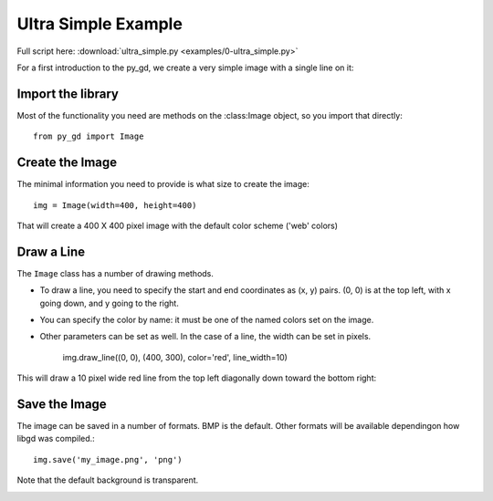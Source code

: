 .. _tutorial_ultra_simple:

Ultra Simple Example
====================

Full script here:  :download:`ultra_simple.py <examples/0-ultra_simple.py>`

For a first introduction to the py_gd, we create a very simple image with a single line on it:

Import the library
------------------

Most of the functionality you need are methods on the :class:Image object, so you import that directly::

  from py_gd import Image


Create the Image
----------------

The minimal information you need to provide is what size to create the image::

    img = Image(width=400, height=400)

That will create a 400 X 400 pixel image with the default color scheme ('web' colors)


Draw a Line
-----------

The ``Image`` class has a number of drawing methods.

* To draw a line, you need to specify the start and end coordinates as (x, y) pairs. (0, 0) is at the top left, with x going down, and y going to the right.

* You can specify the color by name: it must be one of the named colors set on the image.

* Other parameters can be set as well. In the case of a line, the width can be set in pixels.

    img.draw_line((0, 0), (400, 300), color='red', line_width=10)

This will draw a 10 pixel wide red line from the top left diagonally down toward the bottom right:

Save the Image
--------------

The image can be saved in a number of formats. BMP is the default. Other formats will be available dependingon how libgd was compiled.::

    img.save('my_image.png', 'png')

Note that the default background is transparent.

.. image:: examples/0-ultra_simple.png
   :width: 200
   :align: center

